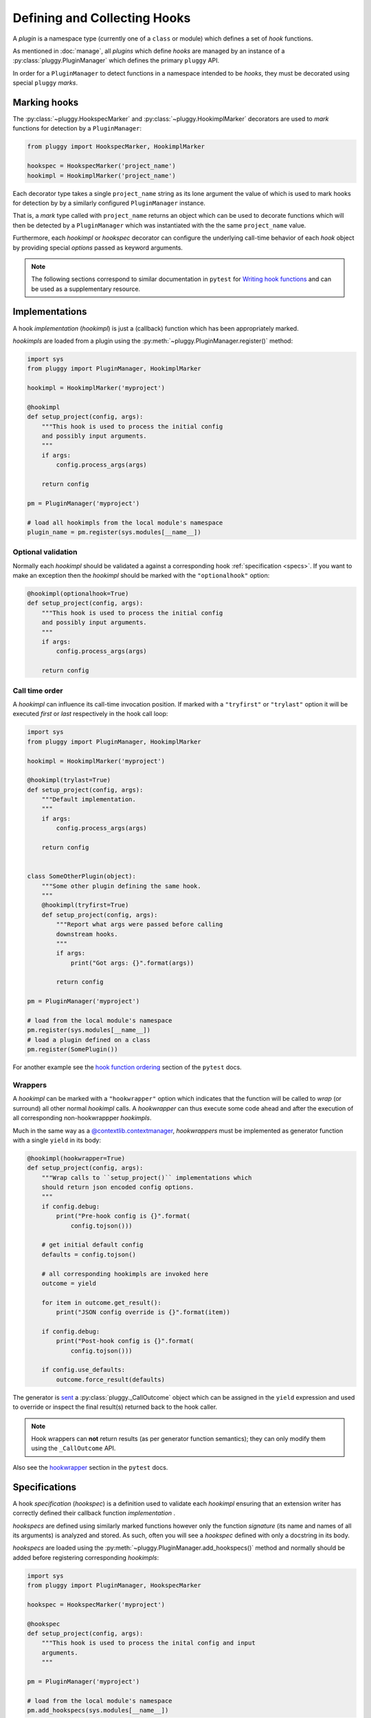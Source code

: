 Defining and Collecting Hooks
=============================
A *plugin* is a namespace type (currently one of a ``class`` or module)
which defines a set of *hook* functions.

As mentioned in :doc:`manage`, all *plugins* which define *hooks*
are managed by an instance of a :py:class:`pluggy.PluginManager` which
defines the primary ``pluggy`` API.

In order for a ``PluginManager`` to detect functions in a namespace
intended to be *hooks*, they must be decorated using special ``pluggy`` *marks*.

.. _marking_hooks:

Marking hooks
-------------
The :py:class:`~pluggy.HookspecMarker` and :py:class:`~pluggy.HookimplMarker`
decorators are used to *mark* functions for detection by a ``PluginManager``:

.. code-block:: python

    from pluggy import HookspecMarker, HookimplMarker

    hookspec = HookspecMarker('project_name')
    hookimpl = HookimplMarker('project_name')


Each decorator type takes a single ``project_name`` string as its
lone argument the value of which is used to mark hooks for detection by
by a similarly configured ``PluginManager`` instance.

That is, a *mark* type called with ``project_name`` returns an object which
can be used to decorate functions which will then be detected by a
``PluginManager`` which was instantiated with the the same ``project_name``
value.

Furthermore, each *hookimpl* or *hookspec* decorator can configure the
underlying call-time behavior of each *hook* object by providing special
*options* passed as keyword arguments.


.. note::
    The following sections correspond to similar documentation in
    ``pytest`` for `Writing hook functions`_ and can be used
    as a supplementary resource.

.. _impls:

Implementations
---------------
A hook *implementation* (*hookimpl*) is just a (callback) function
which has been appropriately marked.

*hookimpls* are loaded from a plugin using the
:py:meth:`~pluggy.PluginManager.register()` method:

.. code-block:: python

    import sys
    from pluggy import PluginManager, HookimplMarker

    hookimpl = HookimplMarker('myproject')

    @hookimpl
    def setup_project(config, args):
        """This hook is used to process the initial config
        and possibly input arguments.
        """
        if args:
            config.process_args(args)

        return config

    pm = PluginManager('myproject')

    # load all hookimpls from the local module's namespace
    plugin_name = pm.register(sys.modules[__name__])

.. _optionalhook:

Optional validation
^^^^^^^^^^^^^^^^^^^
Normally each *hookimpl* should be validated a against a corresponding
hook :ref:`specification <specs>`. If you want to make an exception
then the *hookimpl* should be marked with the ``"optionalhook"`` option:

.. code-block:: python

    @hookimpl(optionalhook=True)
    def setup_project(config, args):
        """This hook is used to process the initial config
        and possibly input arguments.
        """
        if args:
            config.process_args(args)

        return config

Call time order
^^^^^^^^^^^^^^^
A *hookimpl* can influence its call-time invocation position.
If marked with a ``"tryfirst"`` or ``"trylast"`` option it will be
executed *first* or *last* respectively in the hook call loop:

.. code-block:: python

    import sys
    from pluggy import PluginManager, HookimplMarker

    hookimpl = HookimplMarker('myproject')

    @hookimpl(trylast=True)
    def setup_project(config, args):
        """Default implementation.
        """
        if args:
            config.process_args(args)

        return config


    class SomeOtherPlugin(object):
        """Some other plugin defining the same hook.
        """
        @hookimpl(tryfirst=True)
        def setup_project(config, args):
            """Report what args were passed before calling
            downstream hooks.
            """
            if args:
                print("Got args: {}".format(args))

            return config

    pm = PluginManager('myproject')

    # load from the local module's namespace
    pm.register(sys.modules[__name__])
    # load a plugin defined on a class
    pm.register(SomePlugin())

For another example see the `hook function ordering`_ section of the
``pytest`` docs.

Wrappers
^^^^^^^^
A *hookimpl* can be marked with a ``"hookwrapper"`` option which indicates that
the function will be called to *wrap* (or surround) all other normal *hookimpl*
calls. A *hookwrapper* can thus execute some code ahead and after the execution
of all corresponding non-hookwrappper *hookimpls*.

Much in the same way as a `@contextlib.contextmanager`_, *hookwrappers* must
be implemented as generator function with a single ``yield`` in its body:


.. code-block:: python

    @hookimpl(hookwrapper=True)
    def setup_project(config, args):
        """Wrap calls to ``setup_project()`` implementations which
        should return json encoded config options.
        """
        if config.debug:
            print("Pre-hook config is {}".format(
                config.tojson()))

        # get initial default config
        defaults = config.tojson()

        # all corresponding hookimpls are invoked here
        outcome = yield

        for item in outcome.get_result():
            print("JSON config override is {}".format(item))

        if config.debug:
            print("Post-hook config is {}".format(
                config.tojson()))

        if config.use_defaults:
            outcome.force_result(defaults)

The generator is `sent`_ a :py:class:`pluggy._CallOutcome` object which can
be assigned in the ``yield`` expression and used to override or inspect
the final result(s) returned back to the hook caller. 

.. note::
    Hook wrappers can **not** return results (as per generator function
    semantics); they can only modify them using the ``_CallOutcome`` API.

Also see the `hookwrapper`_ section in the ``pytest`` docs.

.. _specs:

Specifications
--------------
A hook *specification* (*hookspec*) is a definition used to validate each
*hookimpl* ensuring that an extension writer has correctly defined their
callback function *implementation* .

*hookspecs* are defined using similarly marked functions however only the
function *signature* (its name and names of all its arguments) is analyzed
and stored. As such, often you will see a *hookspec* defined with only
a docstring in its body.

*hookspecs* are loaded using the
:py:meth:`~pluggy.PluginManager.add_hookspecs()` method and normally
should be added before registering corresponding *hookimpls*:

.. code-block:: python

    import sys
    from pluggy import PluginManager, HookspecMarker

    hookspec = HookspecMarker('myproject')

    @hookspec
    def setup_project(config, args):
        """This hook is used to process the inital config and input
        arguments.
        """

    pm = PluginManager('myproject')

    # load from the local module's namespace
    pm.add_hookspecs(sys.modules[__name__])


Registering a *hookimpl* which does not meet the constraints of its
corresponding *hookspec* will result in an error.

A *hookspec* can also be added **after** some *hookimpls* have been
registered however this is not normally recommended as it results in
delayed hook validation.

.. note::
    The term *hookspec* can sometimes refer to the plugin-namespace
    which defines ``hookspec`` decorated functions as in the case of
    ``pytest``'s `hookspec module`_

Enforcing spec validation
^^^^^^^^^^^^^^^^^^^^^^^^^
By default there is no strict requirement that each *hookimpl* has
a corresponding *hookspec*. However, if you'd like you enforce this
behavior you can run a check with the
:py:meth:`~pluggy.PluginManager.check_pending()` method. If you'd like
to enforce requisite *hookspecs* but with certain exceptions for some hooks
then make sure to mark those hooks as :ref:`optional <optionalhook>`.

Opt-in arguments
^^^^^^^^^^^^^^^^
To allow for *hookspecs* to evolve over the lifetime of a project,
*hookimpls* can accept **less** arguments then defined in the spec.
This allows for extending hook arguments (and thus semantics) without
breaking existing *hookimpls*.

In other words this is ok:

.. code-block:: python

    @hookspec
    def myhook(config, args):
        pass

    @hookimpl
    def myhook(args):
        print(args)


whereas this is not:

.. code-block:: python

    @hookspec
    def myhook(config, args):
        pass

    @hookimpl
    def myhook(config, args, extra_arg):
        print(args)

.. _firstresult:

First result only
^^^^^^^^^^^^^^^^^
A *hookspec* can be marked such that when the *hook* is called the call loop
will only invoke up to the first *hookimpl* which returns a result other
then ``None``.

.. code-block:: python

    @hookspec(firstresult=True)
    def myhook(config, args):
        pass

This can be useful for optimizing a call loop for which you are only
interested in a single core *hookimpl*. An example is the
`pytest_cmdline_main`_ central routine of ``pytest``.

Also see the `first result`_ section in the ``pytest`` docs.

.. _historic:

Historic hooks
^^^^^^^^^^^^^^
You can mark a *hookspec* as being *historic* meaning that the hook
can be called with :py:meth:`~pluggy.PluginManager.call_historic()` **before**
having been registered:

.. code-block:: python

    @hookspec(historic=True)
    def myhook(config, args):
        pass

The implication is that late registered *hookimpls* will be called back
immediately at register time and **can not** return a result to the caller.**

This turns out to be particularly useful when dealing with lazy or
dynamically loaded plugins.

For more info see :ref:`call_historic`.


.. links
.. _@contextlib.contextmanager:
    https://docs.python.org/3.6/library/contextlib.html#contextlib.contextmanager
.. _pytest_cmdline_main:
    https://github.com/pytest-dev/pytest/blob/master/_pytest/hookspec.py#L80
.. _hookspec module:
    https://github.com/pytest-dev/pytest/blob/master/_pytest/hookspec.py
.. _Writing hook functions:
    http://doc.pytest.org/en/latest/writing_plugins.html#writing-hook-functions
.. _hookwrapper:
    http://doc.pytest.org/en/latest/writing_plugins.html#hookwrapper-executing-around-other-hooks
.. _hook function ordering:
    http://doc.pytest.org/en/latest/writing_plugins.html#hook-function-ordering-call-example
.. _first result:
    http://doc.pytest.org/en/latest/writing_plugins.html#firstresult-stop-at-first-non-none-result
.. _sent:
    https://docs.python.org/3/reference/expressions.html#generator.send
